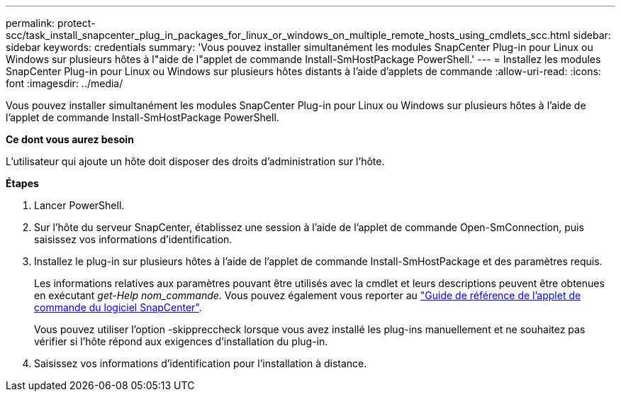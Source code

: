 ---
permalink: protect-scc/task_install_snapcenter_plug_in_packages_for_linux_or_windows_on_multiple_remote_hosts_using_cmdlets_scc.html 
sidebar: sidebar 
keywords: credentials 
summary: 'Vous pouvez installer simultanément les modules SnapCenter Plug-in pour Linux ou Windows sur plusieurs hôtes à l"aide de l"applet de commande Install-SmHostPackage PowerShell.' 
---
= Installez les modules SnapCenter Plug-in pour Linux ou Windows sur plusieurs hôtes distants à l'aide d'applets de commande
:allow-uri-read: 
:icons: font
:imagesdir: ../media/


[role="lead"]
Vous pouvez installer simultanément les modules SnapCenter Plug-in pour Linux ou Windows sur plusieurs hôtes à l'aide de l'applet de commande Install-SmHostPackage PowerShell.

*Ce dont vous aurez besoin*

L'utilisateur qui ajoute un hôte doit disposer des droits d'administration sur l'hôte.

*Étapes*

. Lancer PowerShell.
. Sur l'hôte du serveur SnapCenter, établissez une session à l'aide de l'applet de commande Open-SmConnection, puis saisissez vos informations d'identification.
. Installez le plug-in sur plusieurs hôtes à l'aide de l'applet de commande Install-SmHostPackage et des paramètres requis.
+
Les informations relatives aux paramètres pouvant être utilisés avec la cmdlet et leurs descriptions peuvent être obtenues en exécutant _get-Help nom_commande_. Vous pouvez également vous reporter au https://library.netapp.com/ecm/ecm_download_file/ECMLP2883300["Guide de référence de l'applet de commande du logiciel SnapCenter"^].

+
Vous pouvez utiliser l'option -skippreccheck lorsque vous avez installé les plug-ins manuellement et ne souhaitez pas vérifier si l'hôte répond aux exigences d'installation du plug-in.

. Saisissez vos informations d'identification pour l'installation à distance.

